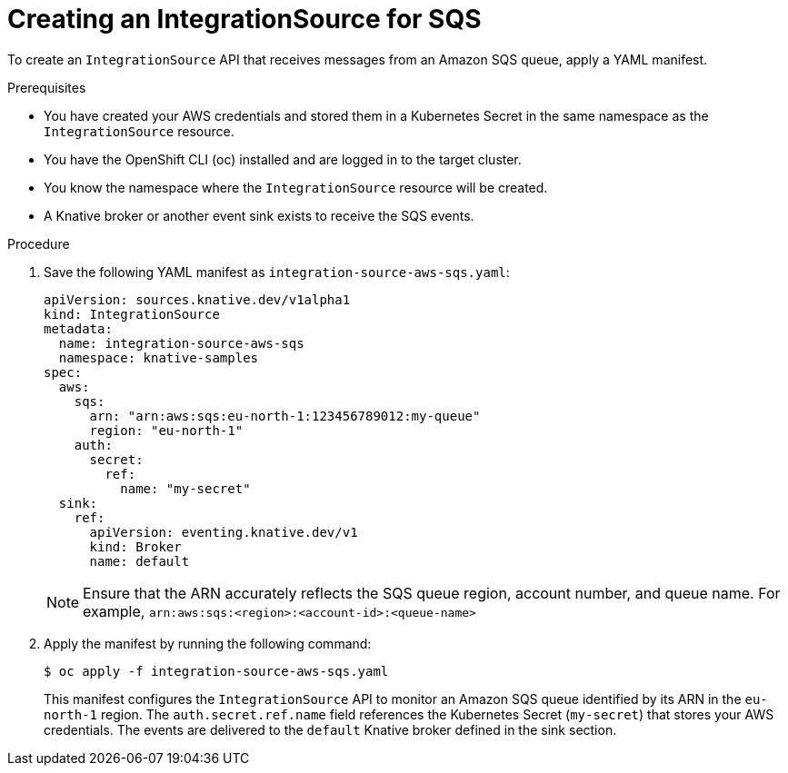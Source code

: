 // Module included in the following assemblies:
//
// * /serverless/eventing/event-sources/serverless-integrationsource.adoc

:_mod-docs-content-type: PROCEDURE
[id="serverless-creating-integrationsource-for-aws-sqs_{context}"]
= Creating an IntegrationSource for SQS

To create an `IntegrationSource` API that receives messages from an Amazon SQS queue, apply a YAML manifest.

.Prerequisites

* You have created your AWS credentials and stored them in a Kubernetes Secret in the same namespace as the `IntegrationSource` resource.
* You have the OpenShift CLI (oc) installed and are logged in to the target cluster.
* You know the namespace where the `IntegrationSource` resource will be created.
* A Knative broker or another event sink exists to receive the SQS events.

.Procedure

. Save the following YAML manifest as `integration-source-aws-sqs.yaml`:
+
[source,yaml]
----
apiVersion: sources.knative.dev/v1alpha1
kind: IntegrationSource
metadata:
  name: integration-source-aws-sqs
  namespace: knative-samples
spec:
  aws:
    sqs:
      arn: "arn:aws:sqs:eu-north-1:123456789012:my-queue"
      region: "eu-north-1"
    auth:
      secret:
        ref:
          name: "my-secret"
  sink:
    ref:
      apiVersion: eventing.knative.dev/v1
      kind: Broker
      name: default
----
+
[NOTE]
====
Ensure that the ARN accurately reflects the SQS queue region, account number, and queue name. For example,
`arn:aws:sqs:<region>:<account-id>:<queue-name>`
====

. Apply the manifest by running the following command:
+
[source,terminal]
----
$ oc apply -f integration-source-aws-sqs.yaml
----
+
This manifest configures the `IntegrationSource` API to monitor an Amazon SQS queue identified by its ARN in the `eu-north-1` region. The `auth.secret.ref.name` field references the Kubernetes Secret (`my-secret`) that stores your AWS credentials. The events are delivered to the `default` Knative broker defined in the sink section.